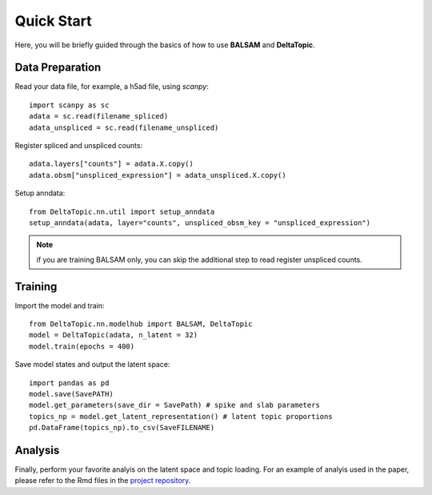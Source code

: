 Quick Start
-----------

Here, you will be briefly guided through the basics of how to use **BALSAM** and **DeltaTopic**. 

   
Data Preparation
''''''''''''''''
Read your data file, for example, a h5ad file, using `scanpy`::
    
    import scanpy as sc
    adata = sc.read(filename_spliced)
    adata_unspliced = sc.read(filename_unspliced)

Register spliced and unspliced counts::    
    
    adata.layers["counts"] = adata.X.copy()
    adata.obsm["unspliced_expression"] = adata_unspliced.X.copy()

Setup anndata::    
    
    from DeltaTopic.nn.util import setup_anndata
    setup_anndata(adata, layer="counts", unspliced_obsm_key = "unspliced_expression")

.. note::
   if you are training BALSAM only, you can skip the additional step to read register unspliced counts.
 
Training
''''''''

Import the model and train::

    from DeltaTopic.nn.modelhub import BALSAM, DeltaTopic
    model = DeltaTopic(adata, n_latent = 32)
    model.train(epochs = 400)

Save model states and output the latent space::

    import pandas as pd
    model.save(SavePATH)
    model.get_parameters(save_dir = SavePath) # spike and slab parameters
    topics_np = model.get_latent_representation() # latent topic proportions
    pd.DataFrame(topics_np).to_csv(SaveFILENAME)
    
Analysis
''''''''

Finally, perform your favorite analyis on the latent space and topic loading. For an example of analyis used in the paper, please refer to the Rmd files in the `project repository <https://github.com/causalpathlab/DeltaTopic/tree/main/R_figures/>`_.